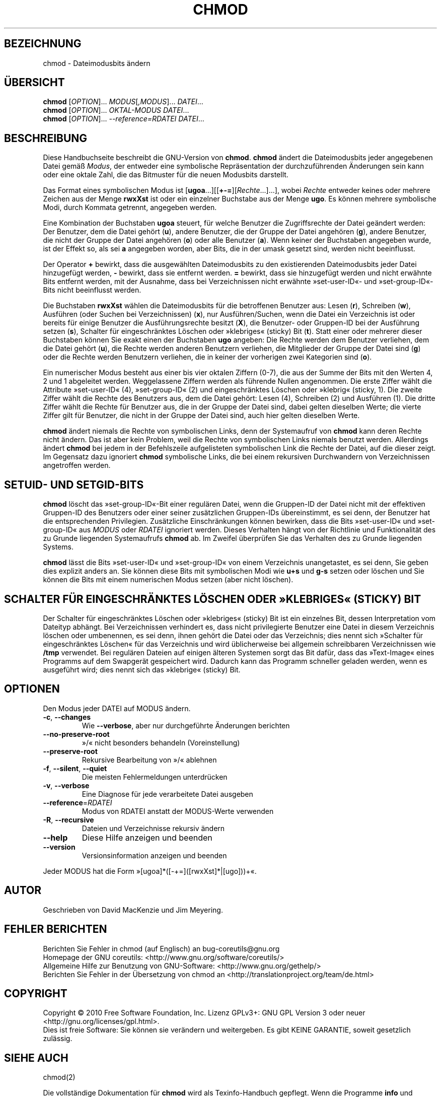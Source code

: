 .\" DO NOT MODIFY THIS FILE!  It was generated by help2man 1.35.
.\"*******************************************************************
.\"
.\" This file was generated with po4a. Translate the source file.
.\"
.\"*******************************************************************
.TH CHMOD 1 "April 2010" "GNU coreutils 8.5" "Dienstprogramme für Benutzer"
.SH BEZEICHNUNG
chmod \- Dateimodusbits ändern
.SH ÜBERSICHT
\fBchmod\fP [\fIOPTION\fP]... \fIMODUS\fP[\fI,MODUS\fP]... \fIDATEI\fP...
.br
\fBchmod\fP [\fIOPTION\fP]... \fIOKTAL‐MODUS DATEI\fP...
.br
\fBchmod\fP [\fIOPTION\fP]... \fI\-\-reference=RDATEI DATEI\fP...
.SH BESCHREIBUNG
Diese Handbuchseite beschreibt die GNU\-Version von \fBchmod\fP. \fBchmod\fP ändert
die Dateimodusbits jeder angegebenen Datei gemäß \fIModus\fP, der entweder eine
symbolische Repräsentation der durchzuführenden Änderungen sein kann oder
eine oktale Zahl, die das Bitmuster für die neuen Modusbits darstellt.
.PP
Das Format eines symbolischen Modus ist
[\fBugoa\fP.\|.\|.][[\fB+\-=\fP][\fIRechte\fP.\|.\|.].\|.\|.], wobei \fIRechte\fP
entweder keines oder mehrere Zeichen aus der Menge \fBrwxXst\fP ist oder ein
einzelner Buchstabe aus der Menge \fBugo\fP. Es können mehrere symbolische
Modi, durch Kommata getrennt, angegeben werden.
.PP
Eine Kombination der Buchstaben \fBugoa\fP steuert, für welche Benutzer die
Zugriffsrechte der Datei geändert werden: Der Benutzer, dem die Datei gehört
(\fBu\fP), andere Benutzer, die der Gruppe der Datei angehören (\fBg\fP), andere
Benutzer, die nicht der Gruppe der Datei angehören (\fBo\fP) oder alle Benutzer
(\fBa\fP). Wenn keiner der Buchstaben angegeben wurde, ist der Effekt so, als
sei \fBa\fP angegeben worden, aber Bits, die in der umask gesetzt sind, werden
nicht beeinflusst.
.PP
Der Operator \fB+\fP bewirkt, dass die ausgewählten Dateimodusbits zu den
existierenden Dateimodusbits jeder Datei hinzugefügt werden, \fB\-\fP bewirkt,
dass sie entfernt werden. \fB=\fP bewirkt, dass sie hinzugefügt werden und
nicht erwähnte Bits entfernt werden, mit der Ausnahme, dass bei
Verzeichnissen nicht erwähnte »set\-user\-ID«\- und »set\-group\-ID«\-Bits nicht
beeinflusst werden.
.PP
Die Buchstaben \fBrwxXst\fP wählen die Dateimodusbits für die betroffenen
Benutzer aus: Lesen (\fBr\fP), Schreiben (\fBw\fP), Ausführen (oder Suchen bei
Verzeichnissen) (\fBx\fP), nur Ausführen/Suchen, wenn die Datei ein Verzeichnis
ist oder bereits für einige Benutzer die Ausführungsrechte besitzt (\fBX\fP),
die Benutzer\- oder Gruppen\-ID bei der Ausführung setzen (\fBs\fP), Schalter für
eingeschränktes Löschen oder »klebriges« (sticky) Bit (\fBt\fP). Statt einer
oder mehrerer dieser Buchstaben können Sie exakt einen der Buchstaben \fBugo\fP
angeben: Die Rechte werden dem Benutzer verliehen, dem die Datei gehört
(\fBu\fP), die Rechte werden anderen Benutzern verliehen, die Mitglieder der
Gruppe der Datei sind (\fBg\fP) oder die Rechte werden Benutzern verliehen, die
in keiner der vorherigen zwei Kategorien sind (\fBo\fP).
.PP
Ein numerischer Modus besteht aus einer bis vier oktalen Ziffern (0\-7), die
aus der Summe der Bits mit den Werten 4, 2 und 1 abgeleitet
werden. Weggelassene Ziffern werden als führende Nullen angenommen. Die
erste Ziffer wählt die Attribute »set\-user\-ID« (4), »set\-group\-ID« (2) und
eingeschränktes Löschen oder »klebrig« (sticky, 1). Die zweite Ziffer wählt
die Rechte des Benutzers aus, dem die Datei gehört: Lesen (4), Schreiben (2)
und Ausführen (1). Die dritte Ziffer wählt die Rechte für Benutzer aus, die
in der Gruppe der Datei sind, dabei gelten dieselben Werte; die vierte
Ziffer gilt für Benutzer, die nicht in der Gruppe der Datei sind, auch hier
gelten dieselben Werte.
.PP
\fBchmod\fP ändert niemals die Rechte von symbolischen Links, denn der
Systemaufruf von \fBchmod\fP kann deren Rechte nicht ändern. Das ist aber kein
Problem, weil die Rechte von symbolischen Links niemals benutzt
werden. Allerdings ändert \fBchmod\fP bei jedem in der Befehlszeile
aufgelisteten symbolischen Link die Rechte der Datei, auf die dieser
zeigt. Im Gegensatz dazu ignoriert \fBchmod\fP symbolische Links, die bei einem
rekursiven Durchwandern von Verzeichnissen angetroffen werden.
.SH "SETUID\- UND SETGID\-BITS"
\fBchmod\fP löscht das »set\-group\-ID«\-Bit einer regulären Datei, wenn die
Gruppen\-ID der Datei nicht mit der effektiven Gruppen\-ID des Benutzers oder
einer seiner zusätzlichen Gruppen\-IDs übereinstimmt, es sei denn, der
Benutzer hat die entsprechenden Privilegien. Zusätzliche Einschränkungen
können bewirken, dass die Bits »set\-user\-ID« und »set\-group\-ID« aus \fIMODUS\fP
oder \fIRDATEI\fP ignoriert werden. Dieses Verhalten hängt von der Richtlinie
und Funktionalität des zu Grunde liegenden Systemaufrufs \fBchmod\fP ab. Im
Zweifel überprüfen Sie das Verhalten des zu Grunde liegenden Systems.
.PP
\fBchmod\fP lässt die Bits »set\-user\-ID« und »set\-group\-ID« von einem
Verzeichnis unangetastet, es sei denn, Sie geben dies explizit anders
an. Sie können diese Bits mit symbolischen Modi wie \fBu+s\fP und \fBg\-s\fP setzen
oder löschen und Sie können die Bits mit einem numerischen Modus setzen
(aber nicht löschen).
.SH "SCHALTER FÜR EINGESCHRÄNKTES LÖSCHEN ODER »KLEBRIGES« (STICKY) BIT"
Der Schalter für eingeschränktes Löschen oder »klebriges« (sticky) Bit ist
ein einzelnes Bit, dessen Interpretation vom Dateityp abhängt. Bei
Verzeichnissen verhindert es, dass nicht privilegierte Benutzer eine Datei
in diesem Verzeichnis löschen oder umbenennen, es sei denn, ihnen gehört die
Datei oder das Verzeichnis; dies nennt sich »Schalter für eingeschränktes
Löschen« für das Verzeichnis und wird üblicherweise bei allgemein
schreibbaren Verzeichnissen wie \fB/tmp\fP verwendet. Bei regulären Dateien auf
einigen älteren Systemen sorgt das Bit dafür, dass das »Text\-Image« eines
Programms auf dem Swapgerät gespeichert wird. Dadurch kann das Programm
schneller geladen werden, wenn es ausgeführt wird; dies nennt sich das
»klebrige« (sticky) Bit.
.SH OPTIONEN
.PP
Den Modus jeder DATEI auf MODUS ändern.
.TP 
\fB\-c\fP, \fB\-\-changes\fP
Wie \fB\-\-verbose\fP, aber nur durchgeführte Änderungen berichten
.TP 
\fB\-\-no\-preserve\-root\fP
»/« nicht besonders behandeln (Voreinstellung)
.TP 
\fB\-\-preserve\-root\fP
Rekursive Bearbeitung von »/« ablehnen
.TP 
\fB\-f\fP, \fB\-\-silent\fP, \fB\-\-quiet\fP
Die meisten Fehlermeldungen unterdrücken
.TP 
\fB\-v\fP, \fB\-\-verbose\fP
Eine Diagnose für jede verarbeitete Datei ausgeben
.TP 
\fB\-\-reference\fP=\fIRDATEI\fP
Modus von RDATEI anstatt der MODUS\-Werte verwenden
.TP 
\fB\-R\fP, \fB\-\-recursive\fP
Dateien und Verzeichnisse rekursiv ändern
.TP 
\fB\-\-help\fP
Diese Hilfe anzeigen und beenden
.TP 
\fB\-\-version\fP
Versionsinformation anzeigen und beenden
.PP
Jeder MODUS hat die Form »[ugoa]*([\-+=]([rwxXst]*|[ugo]))+«.
.SH AUTOR
Geschrieben von David MacKenzie und Jim Meyering.
.SH "FEHLER BERICHTEN"
Berichten Sie Fehler in chmod (auf Englisch) an bug\-coreutils@gnu.org
.br
Homepage der GNU coreutils: <http://www.gnu.org/software/coreutils/>
.br
Allgemeine Hilfe zur Benutzung von GNU\-Software:
<http://www.gnu.org/gethelp/>
.br
Berichten Sie Fehler in der Übersetzung von chmod an
<http://translationproject.org/team/de.html>
.SH COPYRIGHT
Copyright \(co 2010 Free Software Foundation, Inc. Lizenz GPLv3+: GNU GPL
Version 3 oder neuer <http://gnu.org/licenses/gpl.html>.
.br
Dies ist freie Software: Sie können sie verändern und weitergeben. Es gibt
KEINE GARANTIE, soweit gesetzlich zulässig.
.SH "SIEHE AUCH"
chmod(2)
.PP
Die vollständige Dokumentation für \fBchmod\fP wird als Texinfo\-Handbuch
gepflegt. Wenn die Programme \fBinfo\fP und \fBchmod\fP auf Ihrem Rechner
ordnungsgemäß installiert sind, können Sie mit dem Befehl
.IP
\fBinfo coreutils \(aqchmod invocation\(aq\fP
.PP
auf das vollständige Handbuch zugreifen.

.SH ÜBERSETZUNG
Die deutsche Übersetzung dieser Handbuchseite wurde von
Karl Eichwalder <ke@suse.de>,
Lutz Behnke <lutz.behnke@gmx.de>,
Michael Schmidt <michael@guug.de>,
Michael Piefel <piefel@debian.org>
und
Tobias Quathamer <toddy@debian.org>
erstellt.

Diese Übersetzung ist Freie Dokumentation; lesen Sie die
GNU General Public License Version 3 oder neuer bezüglich der
Copyright-Bedingungen. Es wird KEINE HAFTUNG übernommen.

Wenn Sie Fehler in der Übersetzung dieser Handbuchseite finden,
schicken Sie bitte eine E-Mail an <debian-l10n-german@lists.debian.org>.
